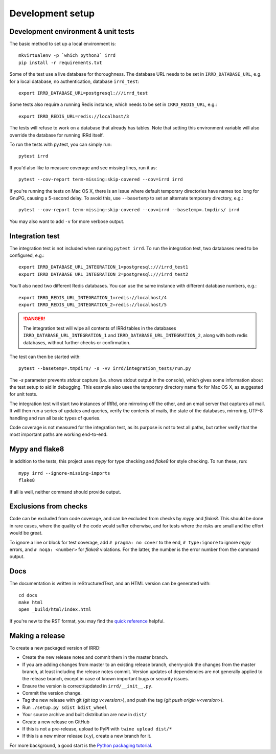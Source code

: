 =================
Development setup
=================

Development environment & unit tests
------------------------------------

The basic method to set up a local environment is::

    mkvirtualenv -p `which python3` irrd
    pip install -r requirements.txt

Some of the test use a live database for thoroughness. The database
URL needs to be set in ``IRRD_DATABASE_URL``, e.g. for a local database,
no authentication, database ``irrd_test``::

    export IRRD_DATABASE_URL=postgresql:///irrd_test

Some tests also require a running Redis instance, which needs to be set
in ``IRRD_REDIS_URL``, e.g.::

    export IRRD_REDIS_URL=redis://localhost/3

The tests will refuse to work on a database that already has tables.
Note that setting this environment variable will also override the database
for running IRRd itself.

To run the tests with py.test, you can simply run::

    pytest irrd

If you'd also like to measure coverage and see missing lines, run it as::

    pytest --cov-report term-missing:skip-covered --cov=irrd irrd

If you're running the tests on Mac OS X, there is an issue where default
temporary directories have names too long for GnuPG, causing a 5-second delay.
To avoid this, use ``--basetemp`` to set an alternate temporary directory, e.g.::

    pytest --cov-report term-missing:skip-covered --cov=irrd --basetemp=.tmpdirs/ irrd

You may also want to add ``-v`` for more verbose output.

Integration test
----------------

The integration test is not included when running ``pytest irrd``.
To run the integration test, two databases need to be configured, e.g.::

    export IRRD_DATABASE_URL_INTEGRATION_1=postgresql:///irrd_test1
    export IRRD_DATABASE_URL_INTEGRATION_2=postgresql:///irrd_test2

You'll also need two different Redis databases. You can use the same
instance with different database numbers, e.g.::

    export IRRD_REDIS_URL_INTEGRATION_1=redis://localhost/4
    export IRRD_REDIS_URL_INTEGRATION_2=redis://localhost/5

.. danger::
    The integration test will wipe all contents of IRRd tables in the databases
    ``IRRD_DATABASE_URL_INTEGRATION_1`` and ``IRRD_DATABASE_URL_INTEGRATION_2``,
    along with both redis databases, without further checks or confirmation.

The test can then be started with::

    pytest --basetemp=.tmpdirs/ -s -vv irrd/integration_tests/run.py

The `-s` parameter prevents `stdout` capture (i.e. shows stdout output in the
console), which gives some information about the test setup to aid in
debugging. This example also uses the temporary directory name fix for
Mac OS X, as suggested for unit tests.

The integration test will start two instances of IRRd, one mirroring off the
other, and an email server that captures all mail. It will then run a series
of updates and queries, verify the contents of mails, the state of the
databases, mirroring, UTF-8 handling and run all basic types of queries.

Code coverage is not measured for the integration test, as its purpose is
not to test all paths, but rather verify that the most important paths
are working end-to-end.

Mypy and flake8
---------------

In addition to the tests, this project uses `mypy` for type checking and `flake8`
for style checking. To run these, run::

    mypy irrd --ignore-missing-imports
    flake8

If all is well, neither command should provide output.

Exclusions from checks
----------------------

Code can be excluded from code coverage, and can be excluded from checks by
`mypy` and `flake8`. This should be done in rare cases, where the quality of
the code would suffer otherwise, and for tests where the risks are small and
the effort would be great.

To ignore a line or block for test coverage, add ``# pragma: no cover`` to
the end, ``# type:ignore`` to ignore `mypy` errors, and ``# noqa: <number>``
for `flake8` violations. For the latter, the number is the error number
from the command output.

Docs
----

The documentation is written in reStructuredText, and an HTML version
can be generated with::

    cd docs
    make html
    open _build/html/index.html

If you're new to the RST format, you may find the `quick reference`_ helpful.

.. _quick reference: http://docutils.sourceforge.net/docs/user/rst/quickref.html

Making a release
----------------
To create a new packaged version of IRRD:

* Create the new release notes and commit them in the master branch.
* If you are adding changes from master to an existing release branch,
  cherry-pick the changes from the master branch, at least including the release
  notes commit. Version updates of dependencies are not generally applied to
  the release branch, except in case of known important bugs or security issues.
* Ensure the version is correct/updated in ``irrd/__init__.py``.
* Commit the version change.
* Tag the new release with git (`git tag v<version>`),
  and push the tag (`git push origin v<version>`).
* Run ``./setup.py sdist bdist_wheel``
* Your source archive and built distribution are now in ``dist/``
* Create a new release on GitHub
* If this is not a pre-release, upload to PyPI with ``twine upload dist/*``
* If this is a new minor release (x.y), create a new branch for it.

For more background, a good start is the `Python packaging tutorial`_.

.. _Python packaging tutorial: https://packaging.python.org/tutorials/packaging-projects/
